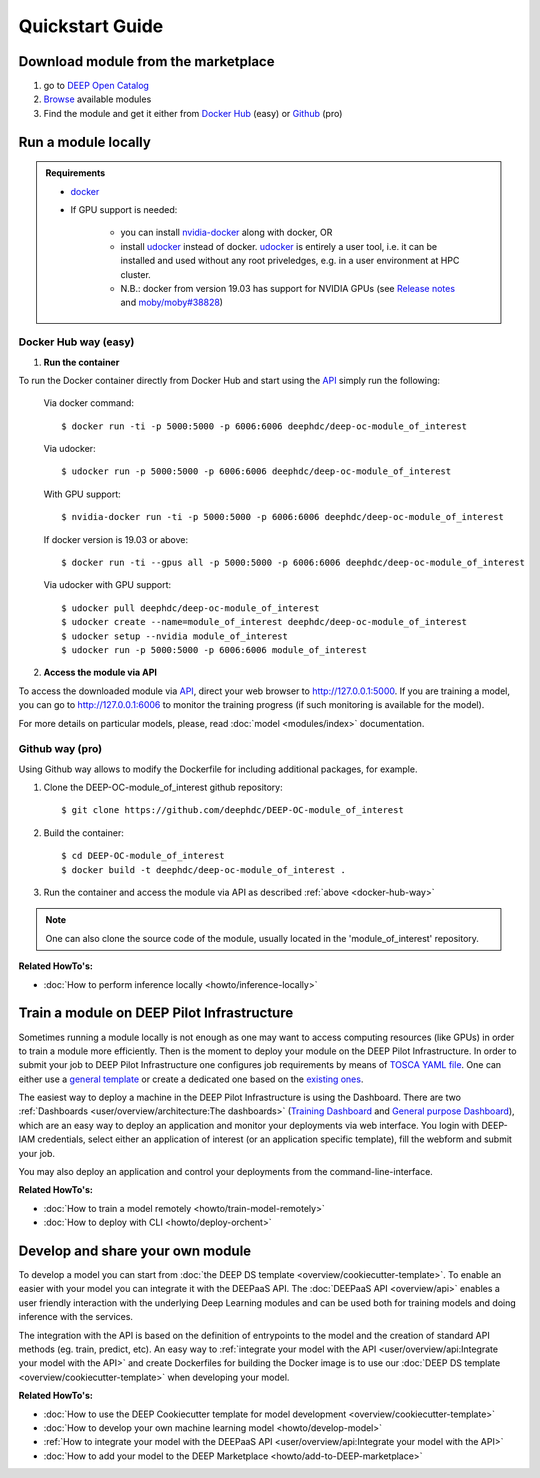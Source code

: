 .. highlight:: console

=================
Quickstart Guide
=================


Download module from the marketplace
------------------------------------

#. go to `DEEP Open Catalog <https://marketplace.deep-hybrid-datacloud.eu/>`_
#. `Browse <https://marketplace.deep-hybrid-datacloud.eu/#model-list>`_ available modules
#. Find the module and get it either from `Docker Hub <https://hub.docker.com/u/deephdc>`_ (easy) or `Github <https://github.com/topics/deep-hybrid-datacloud>`_ (pro)


Run a module locally
--------------------

.. admonition:: Requirements

    * `docker <https://docs.docker.com/install/#supported-platforms>`_
    * If GPU support is needed:

       * you can install `nvidia-docker <https://github.com/nvidia/nvidia-docker/wiki/Installation-(version-2.0)>`_
         along with docker, OR
       * install `udocker <https://github.com/indigo-dc/udocker/releases>`_ instead of docker.
         `udocker <https://github.com/indigo-dc/udocker/releases>`_ is entirely a user tool, i.e. it can be installed and used without any root priveledges, e.g. in a user
         environment at HPC cluster.
       * N.B.: docker from version 19.03 has support for NVIDIA GPUs
         (see `Release notes <https://docs.docker.com/engine/release-notes/>`_ and `moby/moby#38828 <https://github.com/moby/moby/pull/38828>`_)


.. _docker-hub-way:

Docker Hub way (easy)
^^^^^^^^^^^^^^^^^^^^^

1. **Run the container**

To run the Docker container directly from Docker Hub and start using the `API <https://github.com/indigo-dc/DEEPaaS>`_
simply run the following:

    Via docker command::

        $ docker run -ti -p 5000:5000 -p 6006:6006 deephdc/deep-oc-module_of_interest

    Via udocker::

        $ udocker run -p 5000:5000 -p 6006:6006 deephdc/deep-oc-module_of_interest

    With GPU support::

        $ nvidia-docker run -ti -p 5000:5000 -p 6006:6006 deephdc/deep-oc-module_of_interest

    If docker version is 19.03 or above::

        $ docker run -ti --gpus all -p 5000:5000 -p 6006:6006 deephdc/deep-oc-module_of_interest

    Via udocker with GPU support::

        $ udocker pull deephdc/deep-oc-module_of_interest
        $ udocker create --name=module_of_interest deephdc/deep-oc-module_of_interest
        $ udocker setup --nvidia module_of_interest
        $ udocker run -p 5000:5000 -p 6006:6006 module_of_interest

2. **Access the module via API**

To access the downloaded module via `API <https://github.com/indigo-dc/DEEPaaS>`_, direct your web browser to http://127.0.0.1:5000.
If you are training a model, you can go to http://127.0.0.1:6006 to monitor the training progress (if such monitoring is
available for the model).

For more details on particular models, please, read :doc:`model <modules/index>` documentation.


Github way (pro)
^^^^^^^^^^^^^^^^

Using Github way allows to modify the Dockerfile for including additional packages, for example.

1. Clone the DEEP-OC-module_of_interest github repository::

    $ git clone https://github.com/deephdc/DEEP-OC-module_of_interest

2. Build the container::

    $ cd DEEP-OC-module_of_interest
    $ docker build -t deephdc/deep-oc-module_of_interest .

3. Run the container and access the module via API as described :ref:`above <docker-hub-way>`

.. note:: One can also clone the source code of the module, usually located in the 'module_of_interest' repository.

.. _api-integration:


**Related HowTo's:**

* :doc:`How to perform inference locally <howto/inference-locally>`


Train a module on DEEP Pilot Infrastructure
-------------------------------------------

Sometimes running a module locally is not enough as one may want to access computing resources (like GPUs) in order
to train a module more efficiently. Then is the moment to deploy your module on the DEEP Pilot Infrastructure.
In order to submit your job to DEEP Pilot Infrastructure one configures job requirements by means of `TOSCA YAML file <https://github.com/indigo-dc/tosca-templates/tree/master/deep-oc>`_.
One can either use a `general template <https://github.com/indigo-dc/tosca-templates/blob/master/deep-oc/deep-oc-mesos-webdav.yml>`_
or create a dedicated one based on the `existing ones <https://github.com/indigo-dc/tosca-templates/tree/master/deep-oc>`_.

The easiest way to deploy a machine in the DEEP Pilot Infrastructure is using the Dashboard.
There are two :ref:`Dashboards <user/overview/architecture:The dashboards>` (`Training Dashboard <https://train.deep-hybrid-datacloud.eu/>`_
and `General purpose Dashboard <https://paas.cloud.cnaf.infn.it/>`_), which are an easy way to deploy an application and
monitor your deployments via web interface. You login with DEEP-IAM credentials, select either an application of interest
(or an application specific template), fill the webform and submit your job.

.. image:: ../_static/paas-dashboard.png
   :target: https://paas.cloud.cnaf.infn.it/

You may also deploy an application and control your deployments from the command-line-interface.

**Related HowTo's:**

* :doc:`How to train a model remotely <howto/train-model-remotely>`
* :doc:`How to deploy with CLI <howto/deploy-orchent>`


Develop and share your own module
---------------------------------

To develop a model you can start from :doc:`the DEEP DS template <overview/cookiecutter-template>`. To enable an easier
with your model you can integrate it with the DEEPaaS API. The :doc:`DEEPaaS API <overview/api>`
enables a user friendly interaction with the underlying Deep Learning modules and can be used both for training models
and doing inference with the services.

The integration with the API is based on the definition of entrypoints to the model and the creation of standard API methods
(eg. train, predict, etc).
An easy way to :ref:`integrate your model with the API <user/overview/api:Integrate your model with the API>` and create
Dockerfiles for building the Docker image is to use our :doc:`DEEP DS template <overview/cookiecutter-template>` when developing
your model.

.. image:: ../_static/deepaas.png
   :width: 500 px


**Related HowTo's:**

* :doc:`How to use the DEEP Cookiecutter template for model development <overview/cookiecutter-template>`
* :doc:`How to develop your own machine learning model <howto/develop-model>`
* :ref:`How to integrate your model with the DEEPaaS API <user/overview/api:Integrate your model with the API>`
* :doc:`How to add your model to the DEEP Marketplace <howto/add-to-DEEP-marketplace>`
